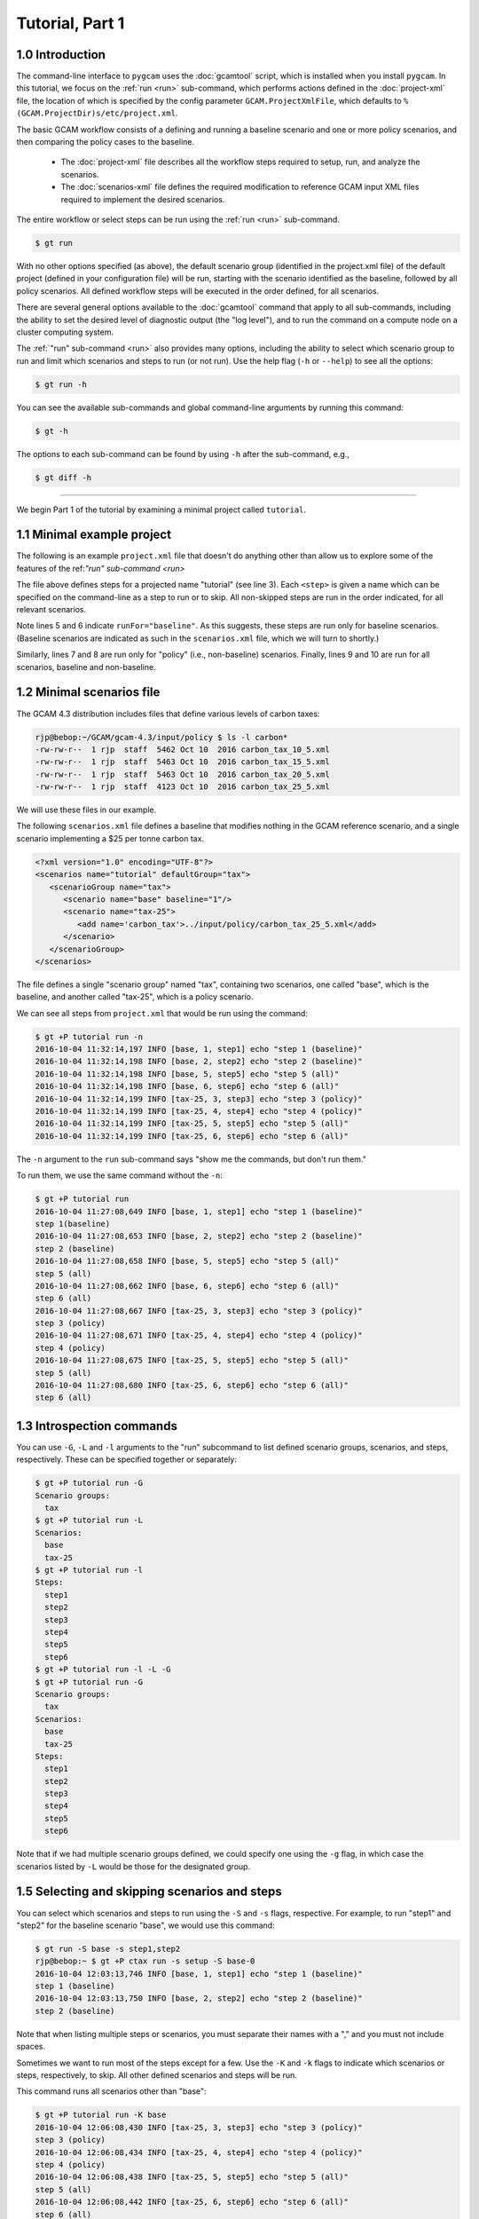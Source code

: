 Tutorial, Part 1
=================

1.0 Introduction
-----------------
The command-line interface to ``pygcam`` uses the :doc:`gcamtool` script,
which is installed when you install ``pygcam``. In this tutorial, we focus on the
:ref:`run <run>`
sub-command, which performs actions defined in the :doc:`project-xml` file, the location
of which is specified by the config parameter ``GCAM.ProjectXmlFile``, which defaults to
``%(GCAM.ProjectDir)s/etc/project.xml``.

The basic GCAM workflow consists of a defining and running a baseline scenario and one
or more policy scenarios, and then comparing the policy cases to the baseline.

  - The :doc:`project-xml` file describes all the workflow steps required to setup, run, and
    analyze the scenarios.

  - The :doc:`scenarios-xml` file defines the required modification to reference GCAM input
    XML files required to implement the desired scenarios.

The entire workflow or select steps can be run using the :ref:`run <run>` sub-command.

.. code-block:: sh

   $ gt run

With no other options specified (as above), the default scenario group (identified in
the project.xml file) of the default project (defined in your configuration file) will
be run, starting with the scenario identified as the baseline, followed by all
policy scenarios. All defined workflow steps will be executed in the order defined,
for all scenarios.

There are several general options available to the :doc:`gcamtool` command that apply
to all sub-commands, including the ability to set the desired level of diagnostic output
(the "log level"), and to run the command on a compute node on a cluster computing system.

The :ref:`"run" sub-command <run>` also provides many options, including the
ability to select which scenario group to run and limit which scenarios and steps to
run (or not run). Use the help flag (``-h`` or ``--help``) to see all the options:

.. code-block:: sh

   $ gt run -h

You can see the available sub-commands and global command-line arguments by running
this command:

.. code-block:: sh

   $ gt -h

The options to each sub-command can be found by using ``-h`` after the sub-command, e.g.,

.. code-block:: sh

   $ gt diff -h

----------------

We begin Part 1 of the tutorial by examining a minimal project called ``tutorial``.

1.1 Minimal example project
-----------------------------
The following is an example ``project.xml`` file that doesn't do anything other than
allow us to explore some of the features of the ref:`"run" sub-command <run>`

.. code-block:: xml
   :linenos:

    <?xml version="1.0" encoding="UTF-8"?>
    <projects>
        <project name="tutorial">
            <steps>
                <step name="step1" runFor="baseline">echo "step 1(baseline)"</step>
                <step name="step2" runFor="baseline">echo "step 2 (baseline)"</step>
                <step name="step3" runFor="policy">echo "step 3 (policy)"</step>
                <step name="step4" runFor="policy">echo "step 4 (policy)"</step>
                <step name="step5" runFor="all">echo "step 5 (all)"</step>
                <step name="step6" runFor="all">echo "step 6 (all)"</step>
            </steps>
            <scenariosFile name="scenarios.xml"/>
        </project>
    </projects>

The file above defines steps for a projected name "tutorial" (see line 3). Each ``<step>``
is given a name which can be specified on the command-line as a step to run or to skip.
All non-skipped steps are run in the order indicated, for all relevant scenarios.

Note lines 5 and 6 indicate ``runFor="baseline"``. As this suggests, these steps are run
only for baseline scenarios. (Baseline scenarios are indicated as such in the ``scenarios.xml``
file, which we will turn to shortly.)

Similarly, lines 7 and 8 are run only for "policy" (i.e., non-baseline) scenarios. Finally, lines
9 and 10 are run for all scenarios, baseline and non-baseline.

1.2 Minimal scenarios file
---------------------------
The GCAM 4.3 distribution includes files that define various
levels of carbon taxes:

.. code-block:: sh

    rjp@bebop:~/GCAM/gcam-4.3/input/policy $ ls -l carbon*
    -rw-rw-r--  1 rjp  staff  5462 Oct 10  2016 carbon_tax_10_5.xml
    -rw-rw-r--  1 rjp  staff  5463 Oct 10  2016 carbon_tax_15_5.xml
    -rw-rw-r--  1 rjp  staff  5463 Oct 10  2016 carbon_tax_20_5.xml
    -rw-rw-r--  1 rjp  staff  4123 Oct 10  2016 carbon_tax_25_5.xml

We will use these files in our example.

The following ``scenarios.xml`` file defines a baseline that modifies nothing in
the GCAM reference scenario, and a single scenario implementing a $25 per
tonne carbon tax.

.. code-block:: xml

    <?xml version="1.0" encoding="UTF-8"?>
    <scenarios name="tutorial" defaultGroup="tax">
       <scenarioGroup name="tax">
          <scenario name="base" baseline="1"/>
          <scenario name="tax-25">
             <add name='carbon_tax'>../input/policy/carbon_tax_25_5.xml</add>
          </scenario>
       </scenarioGroup>
    </scenarios>

The file defines a single "scenario group" named "tax", containing two scenarios,
one called "base", which is the baseline, and another called "tax-25", which is a
policy scenario.

We can see all steps from ``project.xml`` that would be run using the command:

.. code-block:: sh

    $ gt +P tutorial run -n
    2016-10-04 11:32:14,197 INFO [base, 1, step1] echo "step 1 (baseline)"
    2016-10-04 11:32:14,198 INFO [base, 2, step2] echo "step 2 (baseline)"
    2016-10-04 11:32:14,198 INFO [base, 5, step5] echo "step 5 (all)"
    2016-10-04 11:32:14,198 INFO [base, 6, step6] echo "step 6 (all)"
    2016-10-04 11:32:14,199 INFO [tax-25, 3, step3] echo "step 3 (policy)"
    2016-10-04 11:32:14,199 INFO [tax-25, 4, step4] echo "step 4 (policy)"
    2016-10-04 11:32:14,199 INFO [tax-25, 5, step5] echo "step 5 (all)"
    2016-10-04 11:32:14,199 INFO [tax-25, 6, step6] echo "step 6 (all)"

The ``-n`` argument to the ``run`` sub-command says "show me the commands, but
don't run them."

To run them, we use the same command without the ``-n``:

.. code-block:: sh

    $ gt +P tutorial run
    2016-10-04 11:27:08,649 INFO [base, 1, step1] echo "step 1 (baseline)"
    step 1(baseline)
    2016-10-04 11:27:08,653 INFO [base, 2, step2] echo "step 2 (baseline)"
    step 2 (baseline)
    2016-10-04 11:27:08,658 INFO [base, 5, step5] echo "step 5 (all)"
    step 5 (all)
    2016-10-04 11:27:08,662 INFO [base, 6, step6] echo "step 6 (all)"
    step 6 (all)
    2016-10-04 11:27:08,667 INFO [tax-25, 3, step3] echo "step 3 (policy)"
    step 3 (policy)
    2016-10-04 11:27:08,671 INFO [tax-25, 4, step4] echo "step 4 (policy)"
    step 4 (policy)
    2016-10-04 11:27:08,675 INFO [tax-25, 5, step5] echo "step 5 (all)"
    step 5 (all)
    2016-10-04 11:27:08,680 INFO [tax-25, 6, step6] echo "step 6 (all)"
    step 6 (all)

1.3 Introspection commands
-----------------------------------
You can use ``-G``, ``-L`` and ``-l`` arguments to the "run" subcommand to list
defined scenario groups, scenarios, and steps, respectively. These can be specified
together or separately:

.. code-block:: sh

    $ gt +P tutorial run -G
    Scenario groups:
      tax
    $ gt +P tutorial run -L
    Scenarios:
      base
      tax-25
    $ gt +P tutorial run -l
    Steps:
      step1
      step2
      step3
      step4
      step5
      step6
    $ gt +P tutorial run -l -L -G
    $ gt +P tutorial run -G
    Scenario groups:
      tax
    Scenarios:
      base
      tax-25
    Steps:
      step1
      step2
      step3
      step4
      step5
      step6

Note that if we had multiple scenario groups defined, we could specify one
using the ``-g`` flag, in which case the scenarios listed by ``-L`` would be
those for the designated group.


1.5 Selecting and skipping scenarios and steps
-------------------------------------------------

You can select which scenarios and steps to run using the ``-S``
and ``-s`` flags, respective. For example, to run "step1" and "step2"
for the baseline scenario "base", we would use this command:

.. code-block:: bash

    $ gt run -S base -s step1,step2
    rjp@bebop:~ $ gt +P ctax run -s setup -S base-0
    2016-10-04 12:03:13,746 INFO [base, 1, step1] echo "step 1 (baseline)"
    step 1 (baseline)
    2016-10-04 12:03:13,750 INFO [base, 2, step2] echo "step 2 (baseline)"
    step 2 (baseline)

Note that when listing multiple steps or scenarios, you must separate
their names with a "," and you must not include spaces.

Sometimes we want to run most of the steps except for a few. Use the
``-K`` and ``-k`` flags to indicate which scenarios or steps, respectively,
to skip. All other defined scenarios and steps will be run.

This command runs all scenarios other than "base":

.. code-block:: bash

    $ gt +P tutorial run -K base
    2016-10-04 12:06:08,430 INFO [tax-25, 3, step3] echo "step 3 (policy)"
    step 3 (policy)
    2016-10-04 12:06:08,434 INFO [tax-25, 4, step4] echo "step 4 (policy)"
    step 4 (policy)
    2016-10-04 12:06:08,438 INFO [tax-25, 5, step5] echo "step 5 (all)"
    step 5 (all)
    2016-10-04 12:06:08,442 INFO [tax-25, 6, step6] echo "step 6 (all)"
    step 6 (all)

This command runs all scenarios other than "base", and all steps other than
steps 3 and 5:

.. code-block:: bash

    $ gt +P tutorial run -K base -k step3,step5
    2016-10-04 12:06:44,010 INFO [tax-25, 4, step4] echo "step 4 (policy)"
    step 4 (policy)
    2016-10-04 12:06:44,014 INFO [tax-25, 6, step6] echo "step 6 (all)"
    step 6 (all)

1.4 Creating additional scenarios
-----------------------------------
We can add more tax scenarios to our file by copying and pasting the
existing one, and changing a few instances of "25" to other values,
producing the following:

.. code-block:: xml

    <?xml version="1.0" encoding="UTF-8"?>
    <scenarios name="tutorial" defaultGroup="tax">

        <scenarioGroup name="tax">
            <scenario name="base" baseline="1"/>

            <scenario name="tax-10">
                <add name="carbon_tax">../input/policy/carbon_tax_10_5.xml</add>
            </scenario>

            <scenario name="tax-15">
                <add name="carbon_tax">../input/policy/carbon_tax_15_5.xml</add>
            </scenario>

            <scenario name="tax-20">
                <add name="carbon_tax">../input/policy/carbon_tax_20_5.xml</add>
            </scenario>

            <scenario name="tax-25">
                <add name="carbon_tax">../input/policy/carbon_tax_25_5.xml</add>
            </scenario>
        </scenarioGroup>
    </scenarios>

We can see the additional scenarios using the ``-L`` flag, and see what would be
run using the ``-n`` flag:

.. code-block:: sh

    $ gt +P tutorial run -L
    Scenarios:
      base
      tax-10
      tax-15
      tax-20
      tax-25
    rjp@bebop:~/GCAM/current/input/policy $ gt +P tutorial run -n
    2016-10-04 12:11:22,926 INFO [base, 1, step1] echo "step 1 (baseline)"
    2016-10-04 12:11:22,927 INFO [base, 2, step2] echo "step 2 (baseline)"
    2016-10-04 12:11:22,927 INFO [base, 5, step5] echo "step 5 (all)"
    2016-10-04 12:11:22,927 INFO [base, 6, step6] echo "step 6 (all)"
    2016-10-04 12:11:22,927 INFO [tax-15, 3, step3] echo "step 3 (policy)"
    2016-10-04 12:11:22,927 INFO [tax-15, 4, step4] echo "step 4 (policy)"
    2016-10-04 12:11:22,928 INFO [tax-15, 5, step5] echo "step 5 (all)"
    2016-10-04 12:11:22,928 INFO [tax-15, 6, step6] echo "step 6 (all)"
    2016-10-04 12:11:22,928 INFO [tax-20, 3, step3] echo "step 3 (policy)"
    2016-10-04 12:11:22,928 INFO [tax-20, 4, step4] echo "step 4 (policy)"
    2016-10-04 12:11:22,928 INFO [tax-20, 5, step5] echo "step 5 (all)"
    2016-10-04 12:11:22,929 INFO [tax-20, 6, step6] echo "step 6 (all)"
    2016-10-04 12:11:22,929 INFO [tax-10, 3, step3] echo "step 3 (policy)"
    2016-10-04 12:11:22,929 INFO [tax-10, 4, step4] echo "step 4 (policy)"
    2016-10-04 12:11:22,929 INFO [tax-10, 5, step5] echo "step 5 (all)"
    2016-10-04 12:11:22,929 INFO [tax-10, 6, step6] echo "step 6 (all)"
    2016-10-04 12:11:22,930 INFO [tax-25, 3, step3] echo "step 3 (policy)"
    2016-10-04 12:11:22,930 INFO [tax-25, 4, step4] echo "step 4 (policy)"
    2016-10-04 12:11:22,930 INFO [tax-25, 5, step5] echo "step 5 (all)"
    2016-10-04 12:11:22,930 INFO [tax-25, 6, step6] echo "step 6 (all)"

1.5 Using iterators
---------------------
Copying and pasting isn't a bad approach with our simple scenarios, which merely
add one file each to the reference scenario. If our scenarios were much more
involved, copying and pasting would become troublesome, particularly if we needed
to make changes that affected all the scenarios.

You can instead define similar scenarios using "iterators", which define a set of
values to iterate over, with a new scenario (or scenario group) defined for each
value of the iterator.

The following is equivalent to our "cut & paste" example above:

.. code-block:: xml

    <?xml version="1.0" encoding="UTF-8"?>
    <scenarios name="tutorial" defaultGroup="tax">

        <!-- Our policy scenarios will use these levels of carbon taxes -->
        <iterator name="tax" values="10,15,20,25"/>

        <scenarioGroup name="tax">
            <scenario name="base" baseline="1"/>

            <!-- e.g., tax-10 for $10/tonne tax -->
            <scenario name="tax-{tax}" iterator="tax">
                <!-- C tax filenames differ only in the amount of tax -->
                <add name="carbon_tax">../input/policy/carbon_tax_{tax}_5.xml</add>
            </scenario>
        </scenarioGroup>
    </scenarios>

The example above defines an iterator named "tax", with values 10, 15, 20, and 25.
The scenario group includes the same baseline as before, but now there's only one
``<scenario>`` definition for the four policy cases. The term ``{tax}`` is replaced
by each value of the iterator in turn, defining a new scenario, and the file that
is included by the ``<add>`` element likewise uses the iterator value.

If you set the configuration file variable ``GCAM.ScenarioSetupOutputFile`` to
the pathname of a file, the ``run`` sub-command will write the "expanded" scenario
definitions to this file each time it runs. For example:

.. code-block:: cfg

    GCAM.ScenarioSetupOutputFile = %(Home)s/scenariosExpanded.xml

Results in the following:

.. code-block:: sh

    $ cat ~/scenariosExpanded.xml
    <setup>

       <scenarioGroup name="tax" useGroupDir="0">
          <scenario name="base" baseline="1">
          </scenario>
          <scenario name="tax-10" baseline="0">
             <add name='carbon_tax'>../input/policy/carbon_tax_10_5.xml</add>
          </scenario>
          <scenario name="tax-15" baseline="0">
             <add name='carbon_tax'>../input/policy/carbon_tax_15_5.xml</add>
          </scenario>
          <scenario name="tax-20" baseline="0">
             <add name='carbon_tax'>../input/policy/carbon_tax_20_5.xml</add>
          </scenario>
          <scenario name="tax-25" baseline="0">
             <add name='carbon_tax'>../input/policy/carbon_tax_25_5.xml</add>
          </scenario>
       </scenarioGroup>
    </setup>

*In* :doc:`tutorial2`, *we begin to work with a "real" project definition.*
